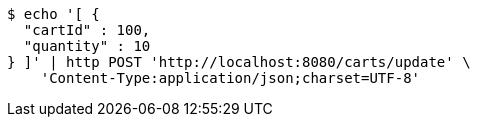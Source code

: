 [source,bash]
----
$ echo '[ {
  "cartId" : 100,
  "quantity" : 10
} ]' | http POST 'http://localhost:8080/carts/update' \
    'Content-Type:application/json;charset=UTF-8'
----